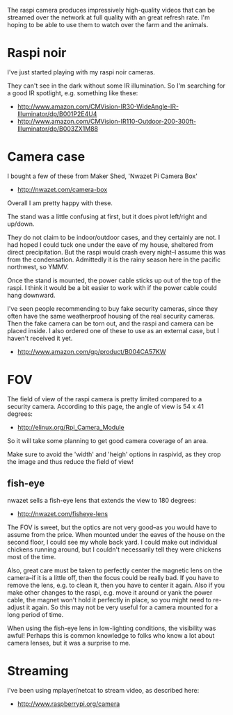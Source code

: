 The raspi camera produces impressively high-quality videos that can be
streamed over the network at full quality with an great refresh rate.
I'm hoping to be able to use them to watch over the farm and the
animals.

* Raspi noir
  :PROPERTIES:
  :ID:       7CF8CEA4-DBF4-4666-88A9-209EF9EE290F
  :END:

I've just started playing with my raspi noir cameras.

They can't see in the dark without some IR illumination.  So I'm
searching for a good IR spotlight, e.g. something like these:

  - http://www.amazon.com/CMVision-IR30-WideAngle-IR-Illuminator/dp/B001P2E4U4
  - http://www.amazon.com/CMVision-IR110-Outdoor-200-300ft-Illuminator/dp/B003ZX1M88


* Camera case
  :PROPERTIES:
  :ID:       FE97A4CA-073F-4A5F-ACC3-9AD22C837749
  :END:

I bought a few of these from Maker Shed, 'Nwazet Pi Camera Box'

  - http://nwazet.com/camera-box

Overall I am pretty happy with these.

The stand was a little confusing at first, but it does pivot
left/right and up/down.

They do not claim to be indoor/outdoor cases, and they certainly are
not.  I had hoped I could tuck one under the eave of my house,
sheltered from direct precipitation.  But the raspi would crash every
night--I assume this was from the condensation.  Admittedly it is the
rainy season here in the pacific northwest, so YMMV.

Once the stand is mounted, the power cable sticks up out of the top of
the raspi.  I think it would be a bit easier to work with if the power
cable could hang downward.

I've seen people recommending to buy fake security cameras, since they
often have the same weatherproof housing of the real security cameras.
Then the fake camera can be torn out, and the raspi and camera can be
placed inside.  I also ordered one of these to use as an external
case, but I haven't received it yet.

  - http://www.amazon.com/gp/product/B004CA57KW


* FOV
  :PROPERTIES:
  :ID:       CD8FC81A-1F4F-477A-AFFE-A33E0FC3F156
  :END:

The field of view of the raspi camera is pretty limited compared to a
security camera.  According to this page, the angle of view is 54 x 41
degrees:

  - http://elinux.org/Rpi_Camera_Module

So it will take some planning to get good camera coverage of an area.

Make sure to avoid the 'width' and 'heigh' options in raspivid, as
they crop the image and thus reduce the field of view!

** fish-eye
   :PROPERTIES:
   :ID:       62ADA09D-CB29-4D1E-8948-EAA8A2D20893
   :END:

nwazet sells a fish-eye lens that extends the view to 180 degrees:

  - http://nwazet.com/fisheye-lens

The FOV is sweet, but the optics are not very good--as you would have
to assume from the price.  When mounted under the eaves of the house
on the second floor, I could see my whole back yard.  I could make out
individual chickens running around, but I couldn't necessarily tell
they were chickens most of the time.

Also, great care must be taken to perfectly center the magnetic lens
on the camera--if it is a little off, then the focus could be really
bad.  If you have to remove the lens, e.g. to clean it, then you have
to center it again.  Also if you make other changes to the raspi,
e.g. move it around or yank the power cable, the magnet won't hold it
perfectly in place, so you might need to re-adjust it again.  So this
may not be very useful for a camera mounted for a long period of time.

When using the fish-eye lens in low-lighting conditions, the
visibility was awful!  Perhaps this is common knowledge to folks who
know a lot about camera lenses, but it was a surprise to me.


* Streaming
  :PROPERTIES:
  :ID:       E46950EC-5E52-4AE9-8033-C68A68C8C331
  :END:

I've been using mplayer/netcat to stream video, as described here:

  - http://www.raspberrypi.org/camera

